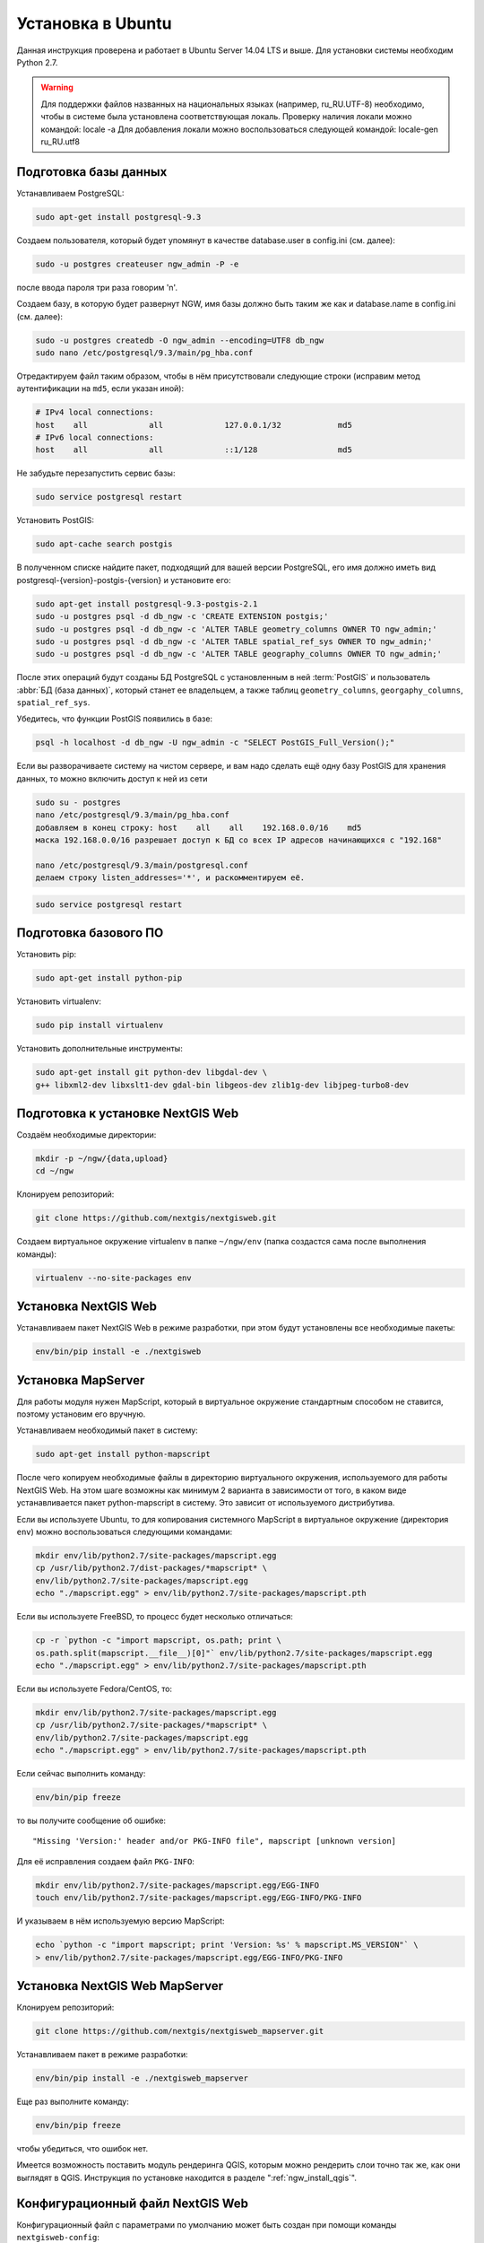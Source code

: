 .. sectionauthor:: Артём Светлов <artem.svetlov@nextgis.ru>
.. sectionauthor:: Dmitry Baryshnikov <dmitry.baryshnikov@nextgis.com>

.. _ngw_install_ubuntu:    

Установка в Ubuntu
==================

Данная инструкция проверена и работает в Ubuntu Server 14.04 LTS и выше.
Для установки системы необходим Python 2.7. 

.. warning:: 
   Для поддержки файлов названных на национальных языках (например, ru_RU.UTF-8) 
   необходимо, чтобы в системе была установлена соответствующая локаль.
   Проверку наличия локали можно командой: locale -a
   Для добавления локали можно воспользоваться следующей командой: locale-gen ru_RU.utf8

Подготовка базы данных
----------------------

Устанавливаем PostgreSQL:

.. code-block:: bash

    sudo apt-get install postgresql-9.3

Создаем пользователя, который будет упомянут в качестве database.user в
config.ini (см. далее):

.. code-block:: bash

    sudo -u postgres createuser ngw_admin -P -e

после ввода пароля три раза говорим 'n'.

Создаем базу, в которую будет развернут NGW, имя базы должно быть таким
же как и database.name в config.ini (см. далее):

.. code-block:: bash

    sudo -u postgres createdb -O ngw_admin --encoding=UTF8 db_ngw
    sudo nano /etc/postgresql/9.3/main/pg_hba.conf

Отредактируем файл таким образом, чтобы в нём присутствовали следующие
строки (исправим метод аутентификации на ``md5``, если указан иной):

.. code-block:: bash

    # IPv4 local connections:
    host    all             all             127.0.0.1/32            md5
    # IPv6 local connections:
    host    all             all             ::1/128                 md5


Не забудьте перезапустить сервис базы:

.. code-block:: bash

    sudo service postgresql restart

Установить PostGIS:

.. code-block:: bash

    sudo apt-cache search postgis

В полученном списке найдите пакет, подходящий для вашей версии
PostgreSQL, его имя должно иметь вид
postgresql-{version}-postgis-{version} и установите его:

.. code-block:: bash

    sudo apt-get install postgresql-9.3-postgis-2.1
    sudo -u postgres psql -d db_ngw -c 'CREATE EXTENSION postgis;'
    sudo -u postgres psql -d db_ngw -c 'ALTER TABLE geometry_columns OWNER TO ngw_admin;'
    sudo -u postgres psql -d db_ngw -c 'ALTER TABLE spatial_ref_sys OWNER TO ngw_admin;'
    sudo -u postgres psql -d db_ngw -c 'ALTER TABLE geography_columns OWNER TO ngw_admin;'

После этих операций будут созданы БД PostgreSQL с установленным в ней
:term:`PostGIS` и пользователь :abbr:`БД (база данных)`, который станет ее владельцем, а также 
таблиц ``geometry_columns``, ``georgaphy_columns``, ``spatial_ref_sys``.

Убедитесь, что функции PostGIS появились в базе:

.. code-block:: bash

    psql -h localhost -d db_ngw -U ngw_admin -c "SELECT PostGIS_Full_Version();"

Если вы разворачиваете систему на чистом сервере, и вам надо сделать ещё
одну базу PostGIS для хранения данных, то можно включить доступ к ней из сети

.. code-block:: bash

    sudo su - postgres
    nano /etc/postgresql/9.3/main/pg_hba.conf
    добавляем в конец строку: host    all    all    192.168.0.0/16    md5
    маска 192.168.0.0/16 разрешает доступ к БД со всех IP адресов начинающихся с "192.168"

    nano /etc/postgresql/9.3/main/postgresql.conf
    делаем строку listen_addresses='*', и раскомментируем её.

.. code-block:: bash

    sudo service postgresql restart

Подготовка базового ПО
----------------------

Установить pip:

.. code-block:: bash

    sudo apt-get install python-pip

Установить virtualenv:

.. code-block:: bash

    sudo pip install virtualenv

Установить дополнительные инструменты:

.. code-block:: bash

    sudo apt-get install git python-dev libgdal-dev \
    g++ libxml2-dev libxslt1-dev gdal-bin libgeos-dev zlib1g-dev libjpeg-turbo8-dev

.. _ngw_install_prepare:

Подготовка к установке NextGIS Web
----------------------------------

Создаём необходимые директории:

.. code-block:: bash

    mkdir -p ~/ngw/{data,upload}
    cd ~/ngw

Клонируем репозиторий:

.. code-block:: bash

    git clone https://github.com/nextgis/nextgisweb.git

Создаем виртуальное окружение virtualenv в папке ``~/ngw/env`` (папка
создастся сама после выполнения команды):

.. code-block:: bash

    virtualenv --no-site-packages env


.. _ngw_install:

Установка NextGIS Web
---------------------

Устанавливаем пакет NextGIS Web в режиме разработки, при этом будут
установлены все необходимые пакеты:

.. code-block:: bash

    env/bin/pip install -e ./nextgisweb

Установка MapServer
-------------------

Для работы модуля нужен MapScript, который в виртуальное окружение
стандартным способом не ставится, поэтому установим его вручную.

Устанавливаем необходимый пакет в систему:

.. code-block:: bash

    sudo apt-get install python-mapscript

После чего копируем необходимые файлы в директорию виртуального
окружения, используемого для работы NextGIS Web. На этом шаге возможны
как минимум 2 варианта в зависимости от того, в каком виде
устанавливается пакет python-mapscript в систему. Это зависит от
используемого дистрибутива.

Если вы используете Ubuntu, то для копирования системного MapScript в
виртуальное окружение (директория ``env``) можно воспользоваться
следующими командами:

.. code-block:: bash

    mkdir env/lib/python2.7/site-packages/mapscript.egg
    cp /usr/lib/python2.7/dist-packages/*mapscript* \ 
    env/lib/python2.7/site-packages/mapscript.egg
    echo "./mapscript.egg" > env/lib/python2.7/site-packages/mapscript.pth

Если вы используете FreeBSD, то процесс будет несколько отличаться:
    
.. code-block:: bash

    cp -r `python -c "import mapscript, os.path; print \ 
    os.path.split(mapscript.__file__)[0]"` env/lib/python2.7/site-packages/mapscript.egg
    echo "./mapscript.egg" > env/lib/python2.7/site-packages/mapscript.pth

Если вы используете Fedora/CentOS, то:

.. code-block:: bash

    mkdir env/lib/python2.7/site-packages/mapscript.egg
    cp /usr/lib/python2.7/site-packages/*mapscript* \ 
    env/lib/python2.7/site-packages/mapscript.egg
    echo "./mapscript.egg" > env/lib/python2.7/site-packages/mapscript.pth

Если сейчас выполнить команду:

.. code-block:: bash

    env/bin/pip freeze

то вы получите сообщение об ошибке:

::

    "Missing 'Version:' header and/or PKG-INFO file", mapscript [unknown version]

Для её исправления создаем файл ``PKG-INFO``:

.. code-block:: bash

    mkdir env/lib/python2.7/site-packages/mapscript.egg/EGG-INFO
    touch env/lib/python2.7/site-packages/mapscript.egg/EGG-INFO/PKG-INFO

И указываем в нём используемую версию MapScript:

.. code-block:: bash

    echo `python -c "import mapscript; print 'Version: %s' % mapscript.MS_VERSION"` \
    > env/lib/python2.7/site-packages/mapscript.egg/EGG-INFO/PKG-INFO


.. _ngw_mapserver_install:

Установка NextGIS Web MapServer
-------------------------------

Клонируем репозиторий: 

.. code-block:: bash

    git clone https://github.com/nextgis/nextgisweb_mapserver.git

Устанавливаем пакет в режиме разработки:

.. code-block:: bash

    env/bin/pip install -e ./nextgisweb_mapserver

Еще раз выполните команду:

.. code-block:: bash

    env/bin/pip freeze

чтобы убедиться, что ошибок нет.

Имеется возможность поставить модуль рендеринга QGIS, которым можно рендерить слои точно так же, как они выглядят в QGIS. Инструкция по установке находится в разделе ":ref:`ngw_install_qgis`".



Конфигурационный файл NextGIS Web
---------------------------------

Конфигурационный файл с параметрами по умолчанию может быть создан при помощи
команды ``nextgisweb-config``:

.. code-block:: bash

    env/bin/nextgisweb-config > config.ini

В результате будет создан конфигурационный файл ``config.ini``. В этот
текстовый файл нужно внести изменения в соответствии со своим
окружением. Назначение параметров указано в комментариях. Имя и пароль
пользователя, а так же путь к директории для хранения данных берутся
из команд выше. Необходимо убедиться, что правильно указаны следующие
параметры:


Пример конфигурационного файла NextGIS Web
^^^^^^^^^^^^^^^^^^^^^^^^^^^^^^^^^^^^^^^^^^

::

	[file_upload]
	
	# Директория для временного хранения загруженных файлов (укажите или sdir или (core/file_storage/path и file_upload/path)
	# path =

	[pyramid]

	# Ключ, используемый для шифрования cookies (обязательно) 
	secret =  
	# HTML-справка 
	help_page = /home/trolleway/ngw/help.htm
	# Логотип системы 
	# logo = 
	# Значок для избранного 
	# favicon = 
	# Ссылка для редиректа, при заходе на / 
	# home_url = 

	[core]

	# Название системы 
	system.name = NextGIS Web
	# Полное название системы 
	system.full_name = Демонстрационная веб-гис
	# Имя сервера БД 
	database.host = localhost
	# Имя БД на сервере 
	database.name = db_ngw
	# Имя пользователя БД 
	database.user = ngw_admin
	# Пароль пользователя БД 
	database.password =  
	# Проверять подключение при запуске 
	# database.check_at_startup = 
	# Не загружать перечисленные пакеты 
	# packages.ignore = 
	# Не загружать перечисленные компоненты 
	# components.ignore = 
	# Директория для хранения данных (укажите или sdir или (core/file_storage/path и file_upload/path)
	sdir = /home/trolleway/ngw/data
	# Локаль, используемая по-умолчанию
	locale.default = ru

	[file_storage]

	# Директория для хранения файлов (укажите или sdir или (core/file_storage/path и file_upload/path)
	# path =

	[feature_layer]

	# Показывать атрибуты в идентификации 
	# identify.attributes = 

	[webmap]

	# Файл с описанием базовых слоёв 
	# basemaps = 
	# Bing Maps API-ключ 
	# bing_apikey = 
	# Чувствительность идентификации 
	# identify_radius = 
	# Ширина всплывающего окна 
	# popup_width = 
	# Высота всплывающего окна 
	# popup_height = 

	[wmsclient]


	[mapserver]

	# Список шрифтов в формате MAPFILE FONTSET 
	# fontset = 



Для генерации ключа для конфигурационного файла ``config.ini`` можно 
воспользоваться командой

.. code-block:: bash
	
   openssl rand -base64 16

.. warning::
   1. В некоторых случаях необходимо указывать абсолютные пути к папкам, 
   параметр python %(here)s не во всех случаях действует.
   2. Не допускается, что бы перед именем переменной в конфигурационном
   файле стояли пробелы.

Так же для работы команд pserve или pshell потребуется конфигурационный
файл paster, например ``development.ini``.

.. code-block:: bash

   nano development.ini

Содержание:

::

    [app:main]
    use = egg:nextgisweb

    # путь к основному конфигурационному файлу
    config = %(here)s/config.ini

    # путь к конфигурационному файлу библиотеки logging
    # logging = %(here)s/logging.ini

    # полезные для отладки параметры
    # pyramid.reload_templates = true
    # pyramid.includes = pyramid_debugtoolbar

    [server:main]
    use = egg:waitress#main
    host = 0.0.0.0
    port = 6543

Также можно настроить файл с описанием картографических подложек.
По умолчанию данный файл называется ``basemaps.json`` и располагается
по следующему пути: ``/nextgisweb/nextgisweb/webmap``. Вы можете взять
этот файл за основу и создать собственный файл с описанием подложек.
Путь до собственного файла указывается в файле ``config.ini``
в параметре ``basemaps`` секции ``[webmap]``.

Файл представляет из себя набор структур следующего вида:

.. code-block:: json

    {
        "base": {
            "keyname": "osm-sputnik",
            "mid": "ngw/openlayers/layer/XYZ"
        },
        "layer": {
            "title": "Sputnik Map"
        },
        "source": {
            "url": "http://tiles.maps.sputnik.ru/tiles/kmt2/{z}/{x}/{y}.png"
       }
    }

где:

* ``base`` - блок базовых параметров подложки, здесь можно указать два значения:
  ``keyname`` и ``mid``. Первое - это уникальный идентификатор подложки,
  второе - идентификатор модуля, который имеет вид
  ``ngw/openlayers/layer/[XYZ|OSM|Bing|Image|Vector]`` и определяет тип
  подложки.
* ``layer`` - блок параметров слоя, список доступных параметров соответствует
  параметрам объекта класса ``ol.layer.[Tile|Image|Vector]``. Также
  в этом блоке обязательно нужно задать название подложки, которое
  будет отображаться на вебкарте (параметр ``title``).
* ``source`` - блок параметров источника данных, список доступных параметров
  соответствует параметрам объекта класса ``ol.source.[XYZ|ImageWMS|Vector]``.


Интернационализация и локализация
---------------------------------

Поскольку скомпилированные файлы переводов не хранятся внутри
системы контроля версий, перед запуском необходимо их
скомпилировать (отдельно для каждого пакета), в противном случае
весь административный интерфейс будет на английском:

.. code-block:: bash

   env/bin/nextgisweb-i18n --package nextgisweb compile
   env/bin/nextgisweb-i18n --package nextgisweb_mapserver compile
    
Для установки локализации по-умолчанию для русского языка необходимо в конфигурационный файл (например, **config.ini**) добавить в секцию **core** следующую строку:

.. code-block:: ini

   locale.default = ru
   
Тогда при первом входе интерфейс будет на русском.   

Инициализация БД
----------------

Если по умолчанию планируется использовать в интерфейсе язык,
отличный от английского, то перед тем как выполнять первоначальную
инициализацию БД убедитесь, что вы скомпилировали файлы переводов и что
в настройке ``locale.default`` компонента ``core`` в конфигурационном
файле ``config.ini`` выставлен нужный язык, в противном случае ряд строк
будет отображаться на английском даже при принудительной смене языка
в административном интерфейсе.

Инициализация БД выполняется следующим образом:

.. code-block:: bash

   env/bin/nextgisweb --config config.ini initialize_db

В некоторых случаях, например при обновлении, может потребоваться
удалить все существующие в БД данные и инициализировать БД повторно:

.. code-block:: bash

   env/bin/nextgisweb --config config.ini initialize_db --drop


Миграция и резервное копирование
--------------------------------

Миграция – это процедура по переносу данных и настроенной NextGIS Web между 
серверами. В ходе процедуры миграции создается резервная копия, в которую 
записывается:

* Всё содержимое базы данных NextGIS Web: информация о слоях, стили, аккаунты 
  пользователей, то есть всё, что настраивается в интерфейсе администратора.
* Векторные данные, которые были загружены через интерфейс администратора.
* Растровые данные, которые были загружены через интерфейс администратора. 

Файл config.ini в резервную копию не включаются, его надо переносить отдельно.

Для запуска процедуры миграции необходимо выполнять следующие команды:

.. code-block:: bash

   env/bin/nextgisweb --config config.ini backup file.ngwbackup
   env/bin/nextgisweb --config config.ini restore file.ngwbackup

Резервная копия – это ZIP-архив. Для отключения архивации резервной копии 
необходимо указать ключ —no-zip. При это будет создан новый каталог с указанным 
именем.

.. code-block:: bash

   env/bin/nextgisweb  --config "config.ini" backup "backup/ngwbackup" --no-zip

В ОС FreeBSD есть ошибка: поддержка sqlite не переносится virtualenv. Нужно 
вручную скопировать файл:

.. code-block:: bash

   cp /usr/local/lib/python2.7/site-packages/_sqlite3.so \
   env/lib/python2.7/site-packages/


Миграция выполняется в следующем порядке:

1. На старом сервере запускается процедура резервного копирования.

.. code-block:: bash

   env/bin/nextgisweb  --config "config.ini" backup "backup/ngwbackup" --no-zip

2. Если необходимо перенести базу PostGIS с геоданными, то со старого сервера 
   делается ее резервная копия программой pgAdminIII в формате tar.
3. На новом сервере устанавливаем NextGIS Web согласно инструкции (см. разд. 2).
4. На новом сервере создается база данных для NextGIS Web, и настраиваются  
   права доступа программой pgAdminIII.
5. На новом сервере в файле config.ini необходимо указать подключение к базе 
   NextGIS Web.

 
.. code-block:: ini

   # Имя сервера БД 
   database.host = localhost
   # Имя БД на сервере 
   database.name = zapoved_ngw
   # Имя пользователя БД 
   database.user = user
   # Пароль пользователя БД 
   database.password = password


6. На новом сервере выполняем команду: 

.. code-block:: bash

   env/bin/nextgisweb  --config "config.ini" restore "backup/ngwbackup"

7. Запустите NextGIS Web (подробнее про запуск описано в разделе ":ref:`ngw_launch`"). 
   Должно работать всё, кроме слоёв PostGIS (при их наличии).
8. Если необходимо перенести базу PostGIS с геоданными, то создается новая база 
   данных, в нее разворачивается резервная копия со старого сервера.
9. В настройках подключений PostGIS указывается новый адрес сервера. 

Если появляется ошибка "No module named pysqlite2" - значит при установке вы 
забыли перенести sqlite. Выполните нужную команду из инструкции по установке.

Очистка от временных файлов
-----------------------------------

В процессе эксплуатации в NextGIS Web накапливаются временные файлы. Для их удаления
в консоли сервера необходимо выполнить следующие команды.

Очистка временных файлов в папке загрузки:

.. code-block:: bash

   env/bin/nextgisweb --config config.ini file_upload.cleanup

Очистка файлового хранилища:

.. code-block:: bash

   env/bin/nextgisweb --config config.ini file_storage.cleanup

Обновление ПО
-------------

Для обновления ПО NextGIS Web необходимо выполнить команду:

.. code-block:: bash

   cd ~/ngw/nextgisweb
   git pull
	
Если в файле setup.py добавились какие-то зависимости, то следует выполнить:	

.. code-block:: bash

   env/bin/pip install -e ~/ngw/nextgisweb 
	
Обновление структуры БД:	

.. code-block:: bash

   cd ../
   env/bin/nextgisweb --config config.ini initialize_db

Кроме того, следует обновить пакет nextgisweb_mapserver:

.. code-block:: bash

   cd ./nextgisweb_mapserver
   git pull

После выполнения команд необходимо перезапустить ПО NextGIS Web либо перезапуском 
pserve, либо веб-сервера с модулем uWSGI.


Ошибки и предупреждения
-----------------------

В ходе работы ПО могут выдаваться диагностические сообщения в окно консоли, где 
запущен pserve или в лог:

.. code-block:: bash

   ault.py:471: SAWarning: Unicode type received non-unicode bind param value.
   processors[key](compiled_params[key])

Данное сообщение является несущественным.

Если предполагается работа с API из leaflet или OpenLayers, то на сервере нужно настроить технологию CORS.
